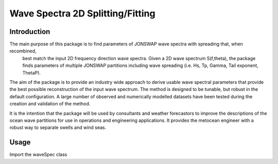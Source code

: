 =================================
Wave Spectra 2D Splitting/Fitting
=================================

Introduction
============

The main purpose of this package is to find parameters of JONSWAP wave spectra with spreading that, when recombined,
 best match the input 2D frequency direction wave spectra.  Given a 2D wave spectrum S(f,theta), the package
 finds parameters of multiple JONSWAP partitions including wave spreading (i.e. Hs, Tp, Gamma, Tail exponent, ThetaP).  

The aim of the package is to provide an industry wide approach to derive usable wave spectral parameters that
provide the best possible reconstruction of the input wave spectrum.  The method is designed to be tunable, but
robust in the default configuration.  A large number of observed and numerically modelled datasets have been tested 
during the creation and validation of the method.

It is the intention that the package will be used by consultants and weather forecastors to improve the descriptions
of the ocean wave partitions for use in operations and engineering applications.  It provides the metocean engineer
with a robust way to separate swells and wind seas.


Usage
=====

Import the waveSpec class

.. code-block:: python
    from wavespectra2dsplitfit import waveSpec

